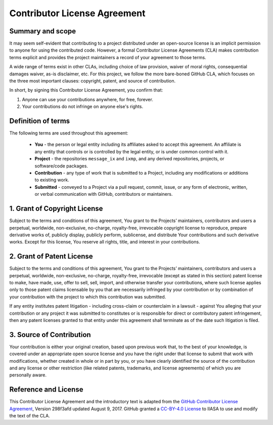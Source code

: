 Contributor License Agreement
=============================

Summary and scope
-----------------

It may seem self-evident that contributing to a project
distributed under an open-source license
is an implicit permission to anyone for using the contributed code.
However, a formal Contributor License Agreements (CLA) 
makes contribution terms explicit and provides the project maintainers 
a record of your agreement to those terms.

A wide range of terms exist in other CLAs,
including choice of law provision, waiver of moral rights, 
consequential damages waiver, as-is disclaimer, etc.
For this project, we follow the more bare-boned GitHub CLA,
which focuses on the three most important clauses:
copyright, patent, and source of contribution.

In short, by signing this Contributor License Agreement, you confirm that:

1. Anyone can use your contributions anywhere, for free, forever.

2. Your contributions do not infringe on anyone else's rights.


Definition of terms
-------------------

The following terms are used throughout this agreement:

 - **You** - the person or legal entity including its affiliates asked
   to accept this agreement. An affiliate is any entity that controls 
   or is controlled by the legal entity, or is under common control with it.
 - **Project** - the repositories ``message_ix`` and ``ixmp``, and 
   any derived repositories, projects, or software/code packages.
 - **Contribution** - any type of work that is submitted to a Project,
   including any modifications or additions to existing work.
 - **Submitted** - conveyed to a Project via a pull request, commit, issue,
   or any form of electronic, written, or verbal communication with GitHub,
   contributors or maintainers.

1. Grant of Copyright License
-----------------------------

Subject to the terms and conditions of this agreement, You grant to
the Projects’ maintainers, contributors and users a perpetual, worldwide,
non-exclusive, no-charge, royalty-free, irrevocable copyright license
to reproduce, prepare derivative works of, publicly display, publicly perform,
sublicense, and distribute Your contributions and such derivative works. 
Except for this license, You reserve all rights, title, and interest in 
your contributions.

2. Grant of Patent License
--------------------------

Subject to the terms and conditions of this agreement, You grant to
the Projects’ maintainers, contributors and users a perpetual, worldwide,
non-exclusive, no-charge, royalty-free, irrevocable (except as stated in 
this section) patent license to make, have made, use, offer to sell, sell,
import, and otherwise transfer your contributions, where such license
applies only to those patent claims licensable by you that are necessarily
infringed by your contribution or by combination of your contribution
with the project to which this contribution was submitted.

If any entity institutes patent litigation - including cross-claim or
counterclaim in a lawsuit - against You alleging that your contribution or
any project it was submitted to constitutes or is responsible for direct or
contributory patent infringement, then any patent licenses granted to that entity
under this agreement shall terminate as of the date such litigation is filed.

3. Source of Contribution
-------------------------

Your contribution is either your original creation, based upon previous work
that, to the best of your knowledge, is covered under an appropriate open
source license and you have the right under that license to submit that work
with modifications, whether created in whole or in part by you, or you have
clearly identified the source of the contribution and any license or other
restriction (like related patents, trademarks, and license agreements) 
of which you are personally aware.

Reference and License
---------------------

This Contributor License Agreement and the introductory text is adapted from 
the `GitHub Contributor License Agreement`_, Version 298f3afd updated August 9, 2017.
GitHub granted a `CC-BY-4.0 License`_ to IIASA to use and modify the text of the CLA.

.. _`GitHub Contributor License Agreement` : https://cla.github.com/agreement

.. _`CC-BY-4.0 License` : https://creativecommons.org/licenses/by/4.0/
